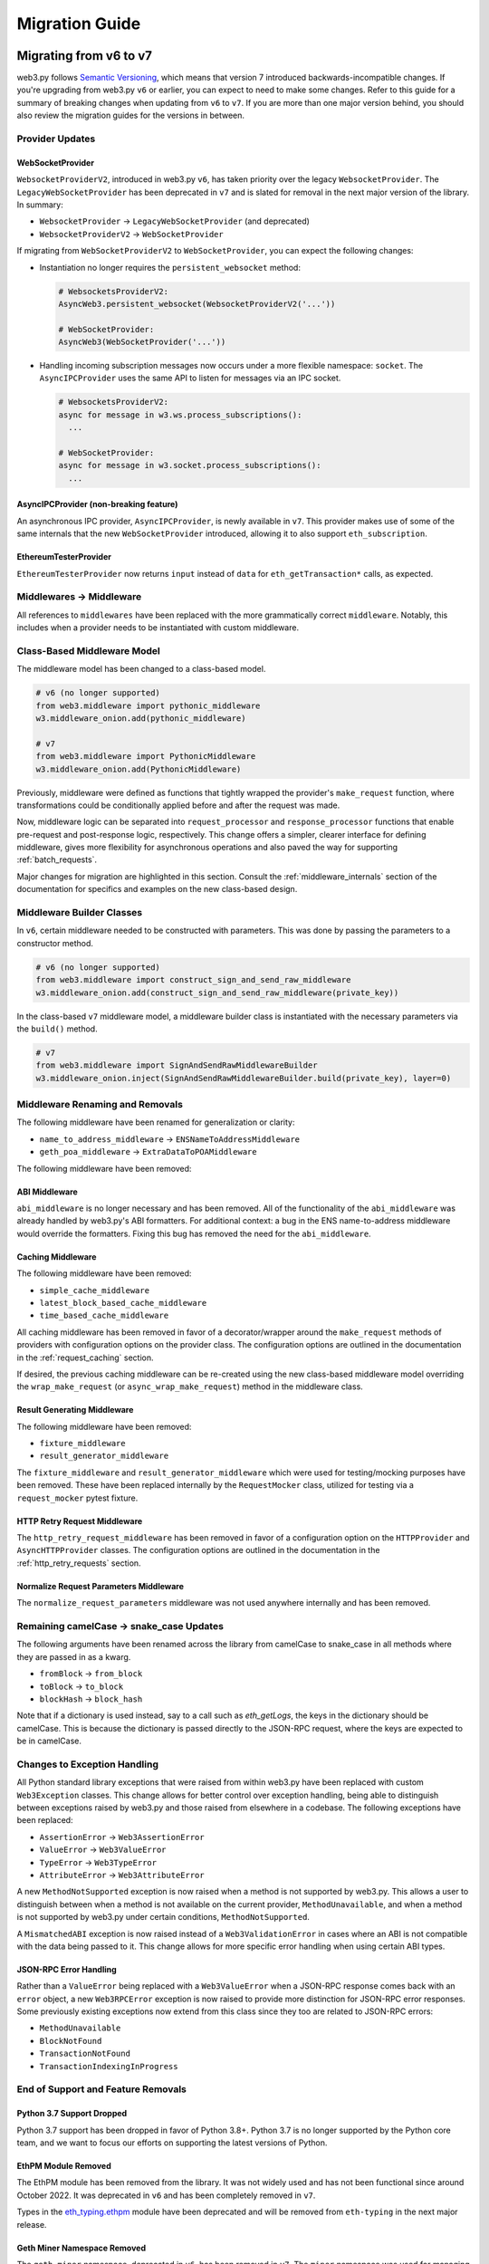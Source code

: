 Migration Guide
===============

.. _migrating_v6_to_v7:

Migrating from v6 to v7
-----------------------

web3.py follows `Semantic Versioning <http://semver.org>`_, which means that
version 7 introduced backwards-incompatible changes. If you're upgrading from
web3.py ``v6`` or earlier, you can expect to need to make some changes. Refer
to this guide for a summary of breaking changes when updating from ``v6`` to
``v7``. If you are more than one major version behind, you should also review
the migration guides for the versions in between.


Provider Updates
~~~~~~~~~~~~~~~~


WebSocketProvider
`````````````````

``WebsocketProviderV2``, introduced in web3.py ``v6``, has taken priority over the
legacy ``WebsocketProvider``. The ``LegacyWebSocketProvider`` has been deprecated in
``v7`` and is slated for removal in the next major version of the library. In summary:

- ``WebsocketProvider`` -> ``LegacyWebSocketProvider`` (and deprecated)
- ``WebsocketProviderV2`` -> ``WebSocketProvider``

If migrating from ``WebSocketProviderV2`` to ``WebSocketProvider``, you can expect the
following changes:

- Instantiation no longer requires the ``persistent_websocket`` method:

  .. code-block:: python

      # WebsocketsProviderV2:
      AsyncWeb3.persistent_websocket(WebsocketProviderV2('...'))

      # WebSocketProvider:
      AsyncWeb3(WebSocketProvider('...'))

- Handling incoming subscription messages now occurs under a more flexible namespace:
  ``socket``. The ``AsyncIPCProvider`` uses the same API to listen for messages via
  an IPC socket.

  .. code-block:: python

    # WebsocketsProviderV2:
    async for message in w3.ws.process_subscriptions():
      ...

    # WebSocketProvider:
    async for message in w3.socket.process_subscriptions():
      ...


AsyncIPCProvider (non-breaking feature)
```````````````````````````````````````

An asynchronous IPC provider, ``AsyncIPCProvider``, is newly available in ``v7``.
This provider makes use of some of the same internals that the new ``WebSocketProvider``
introduced, allowing it to also support ``eth_subscription``.


EthereumTesterProvider
``````````````````````

``EthereumTesterProvider`` now returns ``input`` instead of ``data`` for ``eth_getTransaction*``
calls, as expected.


Middlewares -> Middleware
~~~~~~~~~~~~~~~~~~~~~~~~~

All references to ``middlewares`` have been replaced with the more grammatically
correct ``middleware``. Notably, this includes when a provider needs to be
instantiated with custom middleware.


Class-Based Middleware Model
~~~~~~~~~~~~~~~~~~~~~~~~~~~~

The middleware model has been changed to a class-based model.

.. code-block:: python

    # v6 (no longer supported)
    from web3.middleware import pythonic_middleware
    w3.middleware_onion.add(pythonic_middleware)

    # v7
    from web3.middleware import PythonicMiddleware
    w3.middleware_onion.add(PythonicMiddleware)

Previously, middleware were defined as functions that tightly wrapped the provider's
``make_request`` function, where transformations could be conditionally applied before
and after the request was made.

Now, middleware logic can be separated into ``request_processor`` and ``response_processor``
functions that enable pre-request and post-response logic, respectively. This change offers
a simpler, clearer interface for defining middleware, gives more flexibility for
asynchronous operations and also paved the way for supporting :ref:`batch_requests`.

Major changes for migration are highlighted in this section. Consult the
:ref:`middleware_internals` section of the documentation for specifics and examples on
the new class-based design.


Middleware Builder Classes
~~~~~~~~~~~~~~~~~~~~~~~~~~

In ``v6``, certain middleware needed to be constructed with parameters. This was done
by passing the parameters to a constructor method.

.. code-block:: python

    # v6 (no longer supported)
    from web3.middleware import construct_sign_and_send_raw_middleware
    w3.middleware_onion.add(construct_sign_and_send_raw_middleware(private_key))

In the class-based ``v7`` middleware model, a middleware builder class is instantiated
with the necessary parameters via the ``build()`` method.

.. code-block:: python

    # v7
    from web3.middleware import SignAndSendRawMiddlewareBuilder
    w3.middleware_onion.inject(SignAndSendRawMiddlewareBuilder.build(private_key), layer=0)


Middleware Renaming and Removals
~~~~~~~~~~~~~~~~~~~~~~~~~~~~~~~~

The following middleware have been renamed for generalization or clarity:

- ``name_to_address_middleware`` -> ``ENSNameToAddressMiddleware``
- ``geth_poa_middleware`` -> ``ExtraDataToPOAMiddleware``

The following middleware have been removed:


ABI Middleware
``````````````

``abi_middleware`` is no longer necessary and has been removed. All of the functionality
of the ``abi_middleware`` was already handled by web3.py's ABI formatters. For additional
context: a bug in the ENS name-to-address middleware would override the formatters. Fixing
this bug has removed the need for the ``abi_middleware``.


Caching Middleware
``````````````````

The following middleware have been removed:

- ``simple_cache_middleware``
- ``latest_block_based_cache_middleware``
- ``time_based_cache_middleware``

All caching middleware has been removed in favor of a decorator/wrapper around the
``make_request`` methods of providers with configuration options on the provider class.
The configuration options are outlined in the documentation in the
:ref:`request_caching` section.

If desired, the previous caching middleware can be re-created using the new class-based
middleware model overriding the ``wrap_make_request`` (or ``async_wrap_make_request``)
method in the middleware class.


Result Generating Middleware
````````````````````````````
The following middleware have been removed:

- ``fixture_middleware``
- ``result_generator_middleware``

The ``fixture_middleware`` and ``result_generator_middleware`` which were used for
testing/mocking purposes have been removed. These have been replaced internally by the
``RequestMocker`` class, utilized for testing via a ``request_mocker`` pytest fixture.


HTTP Retry Request Middleware
`````````````````````````````

The ``http_retry_request_middleware`` has been removed in favor of a configuration
option on the ``HTTPProvider`` and ``AsyncHTTPProvider`` classes. The configuration
options are outlined in the documentation in the :ref:`http_retry_requests` section.


Normalize Request Parameters Middleware
```````````````````````````````````````

The ``normalize_request_parameters`` middleware was not used anywhere internally and
has been removed.


Remaining camelCase -> snake_case Updates
~~~~~~~~~~~~~~~~~~~~~~~~~~~~~~~~~~~~~~~~~

The following arguments have been renamed across the library from camelCase to
snake_case in all methods where they are passed in as a kwarg.

- ``fromBlock`` -> ``from_block``
- ``toBlock`` -> ``to_block``
- ``blockHash`` -> ``block_hash``

Note that if a dictionary is used instead, say to a call such as `eth_getLogs`, the
keys in the dictionary should be camelCase. This is because the dictionary is passed
directly to the JSON-RPC request, where the keys are expected to be in camelCase.


Changes to Exception Handling
~~~~~~~~~~~~~~~~~~~~~~~~~~~~~

All Python standard library exceptions that were raised from within web3.py have
been replaced with custom ``Web3Exception`` classes. This change allows for better
control over exception handling, being able to distinguish between exceptions raised
by web3.py and those raised from elsewhere in a codebase. The following exceptions
have been replaced:

- ``AssertionError`` -> ``Web3AssertionError``
- ``ValueError`` -> ``Web3ValueError``
- ``TypeError`` -> ``Web3TypeError``
- ``AttributeError`` -> ``Web3AttributeError``

A new ``MethodNotSupported`` exception is now raised when a method is not supported by
web3.py. This allows a user to distinguish between when a method is not available on
the current provider, ``MethodUnavailable``, and when a method is not supported by
web3.py under certain conditions, ``MethodNotSupported``.

A ``MismatchedABI`` exception is now raised instead of a ``Web3ValidationError`` in
cases where an ABI is not compatible with the data being passed to it. This change
allows for more specific error handling when using certain ABI types.


JSON-RPC Error Handling
```````````````````````

Rather than a ``ValueError`` being replaced with a ``Web3ValueError`` when a JSON-RPC
response comes back with an ``error`` object, a new ``Web3RPCError`` exception is
now raised to provide more distinction for JSON-RPC error responses. Some previously
existing exceptions now extend from this class since they too are related to JSON-RPC
errors:

- ``MethodUnavailable``
- ``BlockNotFound``
- ``TransactionNotFound``
- ``TransactionIndexingInProgress``


End of Support and Feature Removals
~~~~~~~~~~~~~~~~~~~~~~~~~~~~~~~~~~~

Python 3.7 Support Dropped
``````````````````````````

Python 3.7 support has been dropped in favor of Python 3.8+. Python 3.7 is no longer
supported by the Python core team, and we want to focus our efforts on supporting
the latest versions of Python.


EthPM Module Removed
````````````````````

The EthPM module has been removed from the library. It was not widely used and has not
been functional since around October 2022. It was deprecated in ``v6`` and has been
completely removed in ``v7``.

Types in the
`eth_typing.ethpm <https://github.com/ethereum/eth-typing/blob/ef9c2d566b7747bb6799214e2c89006b8cde4c36/eth_typing/ethpm.py>`_
module have been deprecated and will be removed from ``eth-typing`` in the next major
release.


Geth Miner Namespace Removed
````````````````````````````

The ``geth.miner`` namespace, deprecated in ``v6``, has been removed in ``v7``.
The ``miner`` namespace was used for managing the concept of a miner in geth. This is
no longer a feature in geth and is planned for complete removal in the future, with
Ethereum having transitioned to proof-of-stake.


Geth Personal Namespace Removed
```````````````````````````````

The ``geth.personal`` namespace, deprecated in ``v6``, has been removed in ``v7``.
The ``personal`` namespace was used for managing accounts and keys and was deprecated
in geth in ``v1.11.0``. Geth has moved to using ``clef`` for account and key management.


ABI Types Removed
`````````````````

The type definitions for ABIs, deprecated in ``v6``, have been removed in ``v7``. New
types have been introduced in the ``eth_typing`` ``v5`` package for ABIs. Improvements have
been made to make required types more explicit and to offer better semantics.

The following types from ``web3.types`` have been removed:
- ``ABIEventParams`` is no longer available. Use ``ABIComponentIndexed`` from
``eth_typing`` to represent event input components.
- ``ABIEvent`` now resides in ``eth_typing``. ``ABIEvent.type`` and ``ABIEvent.name``
are now required fields.
- ``ABIFunctionComponents`` and ``ABIFunctionParams`` are no longer available. Use
``ABIComponent`` from ``eth_typing`` to represent function input components.
- ``ABIFunction`` now resides in ``eth_typing``. ``ABIFunction.type`` and
``ABIFunction.name`` are now required fields.
- ``ABIElement`` now resides in ``eth_typing`` and represents a ``Union`` of all valid
ABI element types, ``ABICallable``, ``ABIEvent`` and ``ABIError``.


Miscellaneous Changes
~~~~~~~~~~~~~~~~~~~~~

- ``LRU`` has been removed from the library and dependency on ``lru-dict`` library was
  dropped.
- ``CallOverride`` type was changed to ``StateOverride`` since more methods than
  ``eth_call`` utilize the state override params.
- ``User-Agent`` header was changed to a more readable format.
- ``BaseContractFunctions`` iterator now returns instances of ``ContractFunction`` rather
  than the function names.
- ``BaseContractFunction`` class attribute ``function_identifier`` has been removed in
  favor of the ``abi_element_identifier`` attribute.
- ``web3.contract.utils.call_contract_function()`` no longer uses ``fn_abi`` as a
  parameter. Instead, the ``abi_callable`` parameter of type ``ABICallable`` is used.
- Beacon API filename change: ``beacon/main.py`` -> ``beacon/beacon.py``.
- The asynchronous version of ``w3.eth.wait_for_transaction_receipt()`` changes its
  signature to use ``Optional[float]`` instead of ``float`` since it may be ``None``.
- ``get_default_ipc_path()`` and ``get_dev_ipc_path()`` now return the path value
  without checking if the ``geth.ipc`` file exists.
- ``Web3.is_address()`` returns ``True`` for non-checksummed addresses.
- ``Contract.encodeABI()`` has been renamed to ``Contract.encode_abi()``. The ``fn_name``
  argument has been changed to ``abi_element_identifier``.
- JSON-RPC responses are now more strictly validated against the JSON-RPC 2.0
  specification while providing more informative error messages for invalid responses.


.. _migrating_v5_to_v6:

Migrating from v5 to v6
-----------------------

web3.py follows `Semantic Versioning <http://semver.org>`_, which means
that version 6 introduced backwards-incompatible changes. If your
project depends on web3.py v6, then you'll probably need to make some changes.

Breaking Changes:

Strict Bytes Checking by Default
~~~~~~~~~~~~~~~~~~~~~~~~~~~~~~~~

web3.py v6 moved to requiring strict bytes checking by default. This means that if an
ABI specifies a ``bytes4`` argument, web3.py will invalidate any entry that is not
encodable as a bytes type with length of 4. This means only 0x-prefixed hex strings with
a length of 4 and bytes types with a length of 4 will be considered valid. This removes
doubt that comes from inferring values and assuming they should be padded.

This behavior was previously available in via the ``w3.enable_strict_bytes_checking()``
method. This is now, however, a toggleable flag on the ``Web3`` instance via the
``w3.strict_bytes_type_checking`` property. As outlined above, this property is set to
``True`` by default but can be toggled on and off via the property's setter
(e.g. ``w3.strict_bytes_type_checking = False``).


Snake Case
~~~~~~~~~~

web3.py v6 moved to the more Pythonic convention of snake_casing wherever
possible. There are some exceptions to this pattern:

- Contract methods and events use whatever is listed in the ABI. If the smart contract
  convention is to use camelCase for method and event names, web3.py won't do
  any magic to convert it to snake_casing.
- Arguments to JSON-RPC methods. For example: transaction and filter
  parameters still use camelCasing. The reason for
  this is primarily due to error messaging. It would be confusing to pass in a
  snake_cased parameter and get an error message with a camelCased parameter.
- Data that is returned from JSON-RPC methods. For example:
  The keys in a transaction receipt will still be returned as camelCase.


Python 3.10 and 3.11 Support
~~~~~~~~~~~~~~~~~~~~~~~~~~~~

Support for Python 3.10 and 3.11 is here. In order to support Python 3.10, we had to
update the ``websockets`` dependency to v10+.

Exceptions
~~~~~~~~~~

Exceptions inherit from a base class
````````````````````````````````````

In v5, some web3.py exceptions inherited from ``AttributeError``, namely:

- ``NoABIFunctionsFound``
- ``NoABIFound``
- ``NoABIEventsFound``

Others inherited from ``ValueError``, namely:

- ``InvalidAddress``
- ``NameNotFound``
- ``LogTopicError``
- ``InvalidEventABI``

Now web3.py exceptions inherit from the same base ``Web3Exception``.

As such, any code that was expecting a ``ValueError`` or an ``AttributeError`` from
web3.py must update to expecting one of the exceptions listed above, or
``Web3Exception``.

Similarly, exceptions raised in the EthPM and ENS modules inherit from the base
``EthPMException`` and ``ENSException``, respectively.

ValidationError
```````````````

The Python dev tooling ecosystem is moving towards standardizing
``ValidationError``, so users know that they're catching the correct
``ValidationError``. The base ``ValidationError`` is imported from
``faster_eth_utils``. However, we also wanted to empower users to catch all errors emitted
by a particular module. So we now have a ``Web3ValidationError``, ``EthPMValidationError``,
and an ``ENSValidationError`` that all inherit from the generic
``faster_eth_utils.exceptions.ValidationError``.

Web3 class split into Web3 and AsyncWeb3
~~~~~~~~~~~~~~~~~~~~~~~~~~~~~~~~~~~~~~~~

The `Web3` class previously contained both sync and async methods. We've separated
`Web3` and `AsyncWeb3` functionality to tighten up typing. For example:

.. code-block:: python

    from web3 import Web3, AsyncWeb3

    w3 = Web3(Web3.HTTPProvider(<provider.url>))
    async_w3 = AsyncWeb3(AsyncWeb3.AsyncHTTPProvider(<provider.url>))

`dict` to `AttributeDict` conversion moved to middleware
~~~~~~~~~~~~~~~~~~~~~~~~~~~~~~~~~~~~~~~~~~~~~~~~~~~~~~~~

`Eth` module data returned as key-value pairs was previously automatically converted to
an `AttributeDict` by result formatters, which could cause problems with typing. This
conversion has been moved to a default `attrdict_middleware` where it can be easily
removed if necessary. See the `Eth module <web3.eth.html#web3.eth.Eth>`_ docs for more detail.

Other Misc Changes
~~~~~~~~~~~~~~~~~~

- ``InfuraKeyNotFound`` exception has been changed to ``InfuraProjectIdNotFound``
- ``SolidityError`` has been removed in favor of ``ContractLogicError``
- When a method is unavailable from a node provider (i.e. a response error
  code of -32601 is returned), a ``MethodUnavailable`` error is
  now raised instead of ``ValueError``
- Logs' `data` field was previously formatted with `to_ascii_if_bytes`, now formatted to `HexBytes`
- Receipts' `type` field was previously not formatted, now formatted with `to_integer_if_hex`

Removals
~~~~~~~~

- Removed unused IBAN module
- Removed ``WEB3_INFURA_API_KEY`` environment variable in favor of ``WEB3_INFURA_PROJECT_ID``
- Removed Kovan auto provider
- Removed deprecated ``sha3`` and ``soliditySha3`` methods in favor of ``keccak`` and ``solidityKeccak``
- Remove Parity Module and References


Other notable changes
~~~~~~~~~~~~~~~~~~~~~

- The ``ipfshttpclient`` library is now opt-in via a web3 install extra.
  This only affects the ethpm ipfs backends, which rely on the library.


.. _migrating_v4_to_v5:

Migrating from v4 to v5
-----------------------

Web3.py follows `Semantic Versioning <http://semver.org>`_, which means
that version 5 introduced backwards-incompatible changes. If your
project depends on Web3.py v4, then you'll probably need to make some changes.

Here are the most common required updates:

Python 3.5 no longer supported
~~~~~~~~~~~~~~~~~~~~~~~~~~~~~~

You will need to upgrade to either Python 3.6 or 3.7

``eth-abi`` v1 no longer supported
~~~~~~~~~~~~~~~~~~~~~~~~~~~~~~~~~~

You will need to upgrade the ``eth-abi`` dependency to v2

Changes to base API
~~~~~~~~~~~~~~~~~~~

JSON-RPC Updates
````````````````

In v4, JSON-RPC calls that looked up transactions or blocks and
didn't find them, returned ``None``. Now if a transaction or
block is not found, a ``BlockNotFound`` or a ``TransactionNotFound``
error will be thrown as appropriate. This applies to the
following web3 methods:

- :meth:`~web3.eth.Eth.getTransaction` will throw a ``TransactionNotFound`` error
- :meth:`~web3.eth.Eth.getTransactionReceipt` will throw a ``TransactionNotFound`` error
- :meth:`~web3.eth.Eth.getTransactionByBlock` will throw a ``TransactionNotFound`` error
- :meth:`~web3.eth.Eth.getTransactionCount` will throw a ``BlockNotFound`` error
- :meth:`~web3.eth.Eth.getBlock` will throw a ``BlockNotFound`` error
- :meth:`~web3.eth.Eth.getUncleCount` will throw a ``BlockNotFound`` error
- :meth:`~web3.eth.Eth.getUncleByBlock` will throw a ``BlockNotFound`` error

Removed Methods
```````````````

- ``contract.buildTransaction`` was removed for ``contract.functions.buildTransaction.<method name>``
- ``contract.deploy`` was removed for ``contract.constructor.transact``
- ``contract.estimateGas`` was removed for ``contract.functions.<method name>.estimateGas``
- ``contract.call`` was removed for ``contract.<functions/events>.<method name>.call``
- ``contract.transact`` was removed for ``contract.<functions/events>.<method name>.transact``
- ``contract.eventFilter`` was removed for ``contract.events.<event name>.createFilter``
- ``middleware_stack`` was renamed to :meth:`~Web3.middleware_onion`
- ``web3.miner.hashrate`` was a duplicate of :meth:`~web3.eth.Eth.hashrate` and was removed.
- ``web3.version.network`` was a duplicate of :meth:`~web3.net.Net.version` and was removed.
- ``web3.providers.tester.EthereumTesterProvider`` and ``web3.providers.tester.TestRPCProvider`` have been removed for :meth:`~web3.providers.eth_tester.EthereumTesterProvider`
- ``web3.eth.enableUnauditedFeatures`` was removed
- ``web3.txpool`` was moved to :meth:`~web3.geth.txpool`
- ``web3.version.node`` was removed for ``web3.clientVersion``
- ``web3.version.ethereum`` was removed for :meth:`~web3.eth.Eth.protocolVersion`
- Relocated personal RPC endpoints to reflect Parity and Geth implementations:

  - ``web3.personal.listAccounts`` was removed for :meth:`~web3.geth.personal.listAccounts` or :meth:`~web3.parity.personal.listAccounts`
  - ``web3.personal.importRawKey`` was removed for :meth:`~web3.geth.personal.importRawKey` or :meth:`~web3.parity.personal.importRawKey`
  - ``web3.personal.newAccount`` was removed for :meth:`~web3.geth.personal.newAccount` or :meth:`~web3.parity.personal.newAccount`
  - ``web3.personal.lockAccount`` was removed for :meth:`~web3.geth.personal.lockAccount`
  - ``web3.personal.unlockAccount`` was removed for :meth:`~web3.geth.personal.unlockAccount` or :meth:`~web3.parity.personal.unlockAccount`
  - ``web3.personal.sendTransaction`` was removed for :meth:`~web3.geth.personal.sendTransaction` or :meth:`~web3.parity.personal.sendTransaction`

- Relocated ``web3.admin`` module to ``web3.geth`` namespace
- Relocated ``web3.miner`` module to ``web3.geth`` namespace

Deprecated Methods
``````````````````

Expect the following methods to be removed in v6:

- ``web3.sha3`` was deprecated for :meth:`~Web3.keccak`
- ``web3.soliditySha3`` was deprecated for :meth:`~Web3.solidityKeccak`
- :meth:`~web3.net.Net.chainId` was deprecated for :meth:`~web3.eth.Eth.chainId`.
  Follow issue `#1293 <https://github.com/ethereum/web3.py/issues/1293>`_ for details
- ``web3.eth.getCompilers()`` was deprecated and will not be replaced
- :meth:`~web3.eth.getTransactionFromBlock()` was deprecated for :meth:`~Web3.getTransactionByBlock`

Deprecated ConciseContract and ImplicitContract
```````````````````````````````````````````````
The ConciseContract and ImplicitContract have been deprecated and will be removed in v6.

ImplicitContract instances will need to use the verbose syntax. For example:

``contract.functions.<function name>.transact({})``

ConciseContract has been replaced with the ContractCaller API. Instead of using the ConciseContract factory, you can now use:

``contract.caller.<function_name>``

or the classic contract syntax:

``contract.functions.<function name>.call()``.

Some more concrete examples can be found in the `ContractCaller docs <https://web3py.readthedocs.io/en/stable/web3.contract.html#contractcaller>`_


Manager Provider
~~~~~~~~~~~~~~~~

In v5, only a single provider will be allowed. While allowing
multiple providers is a feature we'd like to support in the future,
the way that multiple providers was handled in v4 wasn't ideal.
The only thing they could do was fall back. There was no mechanism for any
round robin, nor was there any control around which provider
was chosen. Eventually, the idea is to expand the Manager API
to support injecting custom logic into the provider selection process.

For now, ``manager.providers`` has changed to ``manager.provider``.
Similarly, instances of ``web3.providers`` have been changed to
``web3.provider``.

Testnet Changes
~~~~~~~~~~~~~~~

Web3.py will no longer automatically look up a testnet connection
in IPCProvider.

ENS
~~~

Web3.py has stopped inferring the ``.eth`` TLD on domain names.
If a domain name is used instead of an address, you'll need
to specify the TLD. An ``InvalidTLD`` error will be thrown if
the TLD is missing.

Required Infura API Key
~~~~~~~~~~~~~~~~~~~~~~~

In order to interact with Infura after March 27, 2019, you'll need to set an
environment variable called ``WEB3_INFURA_PROJECT_ID``. You can get a
project id by visiting https://infura.io/register.


Migrating from v3 to v4
-----------------------

Web3.py follows `Semantic Versioning <http://semver.org>`_, which means
that version 4 introduced backwards-incompatible changes. If your
project depends on Web3.py v3, then you'll probably need to make some changes.

Here are the most common required updates:

Python 2 to Python 3
~~~~~~~~~~~~~~~~~~~~

Only Python 3 is supported in v4. If you are running in Python 2,
it's time to upgrade. We recommend using `2to3` which can make
most of your code compatible with Python 3, automatically.

The most important update, relevant to Web3.py, is the new :class:`bytes`
type. It is used regularly, throughout the library, whenever dealing with data
that is not guaranteed to be text.

Many different methods in Web3.py accept text or binary data, like contract methods,
transaction details, and cryptographic functions. The following example
uses :meth:`~Web3.sha3`, but the same pattern applies elsewhere.

In v3 & Python 2, you might have calculated the hash of binary data this way:

.. code-block:: python

    >>> Web3.sha3('I\xe2\x99\xa5SF')
    '0x50a826df121f4d076a3686d74558f40082a8e70b3469d8e9a16ceb2a79102e5e'

Or, you might have calculated the hash of text data this way:

.. code-block:: python

    >>> Web3.sha3(text=u'I♥SF')
    '0x50a826df121f4d076a3686d74558f40082a8e70b3469d8e9a16ceb2a79102e5e'

After switching to Python 3, these would instead be executed as:

.. code-block:: python

    >>> Web3.sha3(b'I\xe2\x99\xa5SF')
    HexBytes('0x50a826df121f4d076a3686d74558f40082a8e70b3469d8e9a16ceb2a79102e5e')

    >>> Web3.sha3(text='I♥SF')
    HexBytes('0x50a826df121f4d076a3686d74558f40082a8e70b3469d8e9a16ceb2a79102e5e')

Note that the return value is different too: you can treat :class:`faster_hexbytes.main.HexBytes`
like any other bytes value, but the representation on the console shows you the hex encoding of
those bytes, for easier visual comparison.

It takes a little getting used to, but the new py3 types are much better. We promise.

Filters
~~~~~~~

Filters usually don't work quite the way that people want them to.

The first step toward fixing them was to simplify them by removing the polling
logic. Now, you must request an update on your filters explicitly. That
means that any exceptions during the request will bubble up into your code.

In v3, those exceptions (like "filter is not found") were swallowed silently
in the automated polling logic. Here was the invocation for
printing out new block hashes as they appear:

.. code-block:: python

    >>> def new_block_callback(block_hash):
    ...     print(f"New Block: {block_hash}")
    ...
    >>> new_block_filter = web3.eth.filter('latest')
    >>> new_block_filter.watch(new_block_callback)

In v4, that same logic:

.. code-block:: python

    >>> new_block_filter = web3.eth.filter('latest')
    >>> for block_hash in new_block_filter.get_new_entries():
    ...     print(f"New Block: {block_hash}")

The caller is responsible for polling the results from ``get_new_entries()``.
See :ref:`asynchronous_filters` for examples of filter-event handling with web3 v4.

TestRPCProvider and EthereumTesterProvider
~~~~~~~~~~~~~~~~~~~~~~~~~~~~~~~~~~~~~~~~~~

These providers are fairly uncommon. If you don't recognize the names,
you can probably skip the section.

However, if you were using web3.py for testing contracts,
you might have been using TestRPCProvider or EthereumTesterProvider.

In v4 there is a new :class:`EthereumTesterProvider`, and the old v3 implementation has been
removed. Web3.py v4 uses :class:`eth_tester.main.EthereumTester` under the hood, instead
of eth-testrpc. While ``eth-tester`` is still in beta, many parts are
already in better shape than testrpc, so we decided to replace it in v4.

If you were using TestRPC, or were explicitly importing EthereumTesterProvider, like:
``from web3.providers.tester import EthereumTesterProvider``, then you will need to update.

With v4 you should import with ``from web3 import EthereumTesterProvider``. As before, you'll
need to install Web3.py with the ``tester`` extra to get these features, like:

.. code-block:: bash

    $ pip install web3[tester]


Changes to base API convenience methods
~~~~~~~~~~~~~~~~~~~~~~~~~~~~~~~~~~~~~~~

Web3.toDecimal()
````````````````

In v4 ``Web3.toDecimal()`` is renamed: :meth:`~Web3.toInt` for improved clarity. It does not return a :class:`decimal.Decimal`, it returns an :class:`int`.


Removed Methods
```````````````

- ``Web3.toUtf8`` was removed for :meth:`~Web3.toText`.
- ``Web3.fromUtf8`` was removed for :meth:`~Web3.toHex`.
- ``Web3.toAscii`` was removed for :meth:`~Web3.toBytes`.
- ``Web3.fromAscii`` was removed for :meth:`~Web3.toHex`.
- ``Web3.fromDecimal`` was removed for :meth:`~Web3.toHex`.

Provider Access
~~~~~~~~~~~~~~~~~

In v4, ``w3.currentProvider`` was removed, in favor of ``w3.providers``.

Disambiguating String Inputs
~~~~~~~~~~~~~~~~~~~~~~~~~~~~~~~

There are a number of places where an arbitrary string input might be either
a byte-string that has been hex-encoded, or unicode characters in text.
These are named ``hexstr`` and ``text`` in Web3.py.
You specify which kind of :class:`str` you have by using the appropriate
keyword argument. See examples in :ref:`overview_type_conversions`.

In v3, some methods accepted a :class:`str` as the first positional argument.
In v4, you must pass strings as one of ``hexstr`` or ``text`` keyword arguments.

Notable methods that no longer accept ambiguous strings:

- :meth:`~Web3.sha3`
- :meth:`~Web3.toBytes`

Contracts
~~~~~~~~~

- When a contract returns the ABI type ``string``, Web3.py v4 now returns a :class:`str`
  value by decoding the underlying bytes using UTF-8.
- When a contract returns the ABI type ``bytes`` (of any length),
  Web3.py v4 now returns a :class:`bytes` value

Personal API
~~~~~~~~~~~~

``w3.personal.signAndSendTransaction`` is no longer available. Use
:meth:`w3.personal.sendTransaction() <web3.personal.sendTransaction>` instead.

